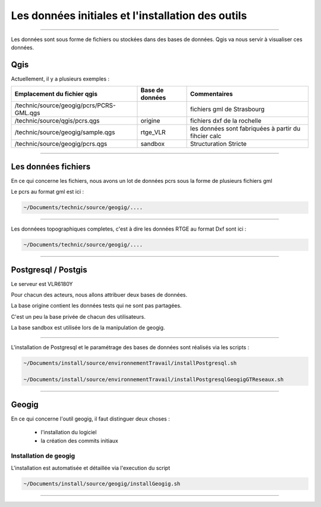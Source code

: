 ==================================================
Les données initiales et l'installation des outils
==================================================

----

Les données sont sous forme de fichiers ou stockées dans des bases de données.
Qgis va nous servir à visualiser ces données.

Qgis
====

Actuellement, il y a plusieurs exemples :

=========================================  ===============  ====================================================
Emplacement du fichier qgis                Base de données  Commentaires
=========================================  ===============  ====================================================
/technic/source/geogig/pcrs/PCRS-GML.qgs                    fichiers gml de Strasbourg
/technic/source/qgis/pcrs.qgs              origine          fichiers dxf de la rochelle
/technic/source/geogig/sample.qgs          rtge_VLR         les données sont fabriquées à partir du fihcier calc
/technic/source/geogig/pcrs.qgs            sandbox          Structuration Stricte
=========================================  ===============  ====================================================
----

Les données fichiers
====================

En ce qui concerne les fichiers, nous avons un lot de données pcrs
sous la forme de plusieurs fichiers gml

Le pcrs au format gml est ici :

.. code::

  ~/Documents/technic/source/geogig/....

----

Les donnéees topographiques completes, c'est à dire les données RTGE au
format Dxf sont ici :

.. code::

  ~/Documents/technic/source/geogig/....

----

Postgresql / Postgis
====================

Le serveur est VLR6180Y

Pour chacun des acteurs, nous allons attribuer deux bases de données.

La base origine contient les données tests qui ne sont pas partagées.

C'est un peu la base privée de chacun des utilisateurs.

La base sandbox est utilisée lors de la manipulation de geogig.

----

L'installation de Postgresql et le paramétrage des bases de données
sont réalisés via les scripts :

.. code::

  ~/Documents/install/source/environnementTravail/installPostgresql.sh

  ~/Documents/install/source/environnementTravail/installPostgresqlGeogigGTReseaux.sh

----

Geogig
======

En ce qui concerne l'outil geogig, il faut distinguer deux choses :

 - l'installation du logiciel
 - la création des commits initiaux


Installation de geogig
----------------------

L'installation est automatisée et détaillée
via l'execution du script

.. code::

  ~/Documents/install/source/geogig/installGeogig.sh

----
